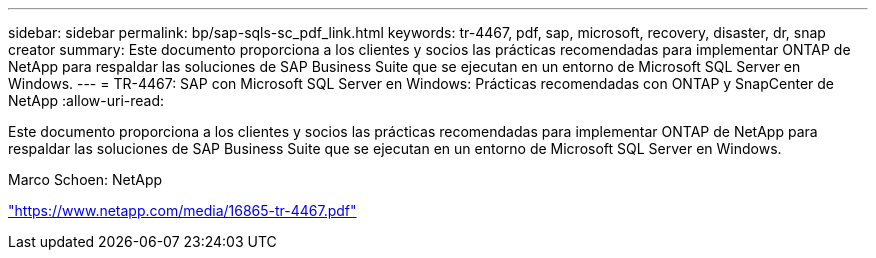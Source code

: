 ---
sidebar: sidebar 
permalink: bp/sap-sqls-sc_pdf_link.html 
keywords: tr-4467, pdf, sap, microsoft, recovery, disaster, dr, snap creator 
summary: Este documento proporciona a los clientes y socios las prácticas recomendadas para implementar ONTAP de NetApp para respaldar las soluciones de SAP Business Suite que se ejecutan en un entorno de Microsoft SQL Server en Windows. 
---
= TR-4467: SAP con Microsoft SQL Server en Windows: Prácticas recomendadas con ONTAP y SnapCenter de NetApp
:allow-uri-read: 


[role="lead"]
Este documento proporciona a los clientes y socios las prácticas recomendadas para implementar ONTAP de NetApp para respaldar las soluciones de SAP Business Suite que se ejecutan en un entorno de Microsoft SQL Server en Windows.

Marco Schoen: NetApp

link:https://www.netapp.com/media/16865-tr-4467.pdf["https://www.netapp.com/media/16865-tr-4467.pdf"]
